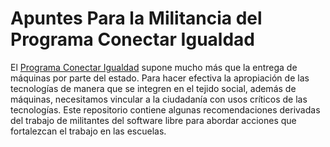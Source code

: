 * Apuntes Para la Militancia del Programa Conectar Igualdad
El [[http://www.conectarigualdad.gob.ar/][Programa Conectar Igualdad]] supone mucho más que la entrega de máquinas por parte del estado. Para hacer efectiva la apropiación de las tecnologías de manera que se integren en el tejido social, además de máquinas, necesitamos vincular a la  ciudadanía con usos críticos de las tecnologías.
Este repositorio contiene algunas recomendaciones derivadas del trabajo de militantes del software libre para abordar acciones que fortalezcan el trabajo en las escuelas.  
